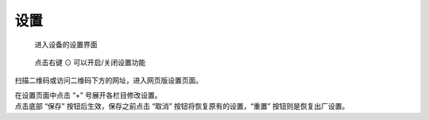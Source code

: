 设置
=============

.. figure:: _static/menu_settings.dev.png
   :class: dev

   进入设备的设置界面

.. figure:: _static/settings.dev.png
   :class: dev

   点击右键 ⊙ 可以开启/关闭设置功能

扫描二维码或访问二维码下方的网址，进入网页版设置页面。



.. image:: _static/settings.web.png
   :class: web
   :align: center

\

| 在设置页面中点击 “+” 号展开各栏目修改设置。 
| 点击底部 “保存” 按钮后生效，保存之前点击 “取消” 按钮将恢复原有的设置，“重置” 按钮则是恢复出厂设置。